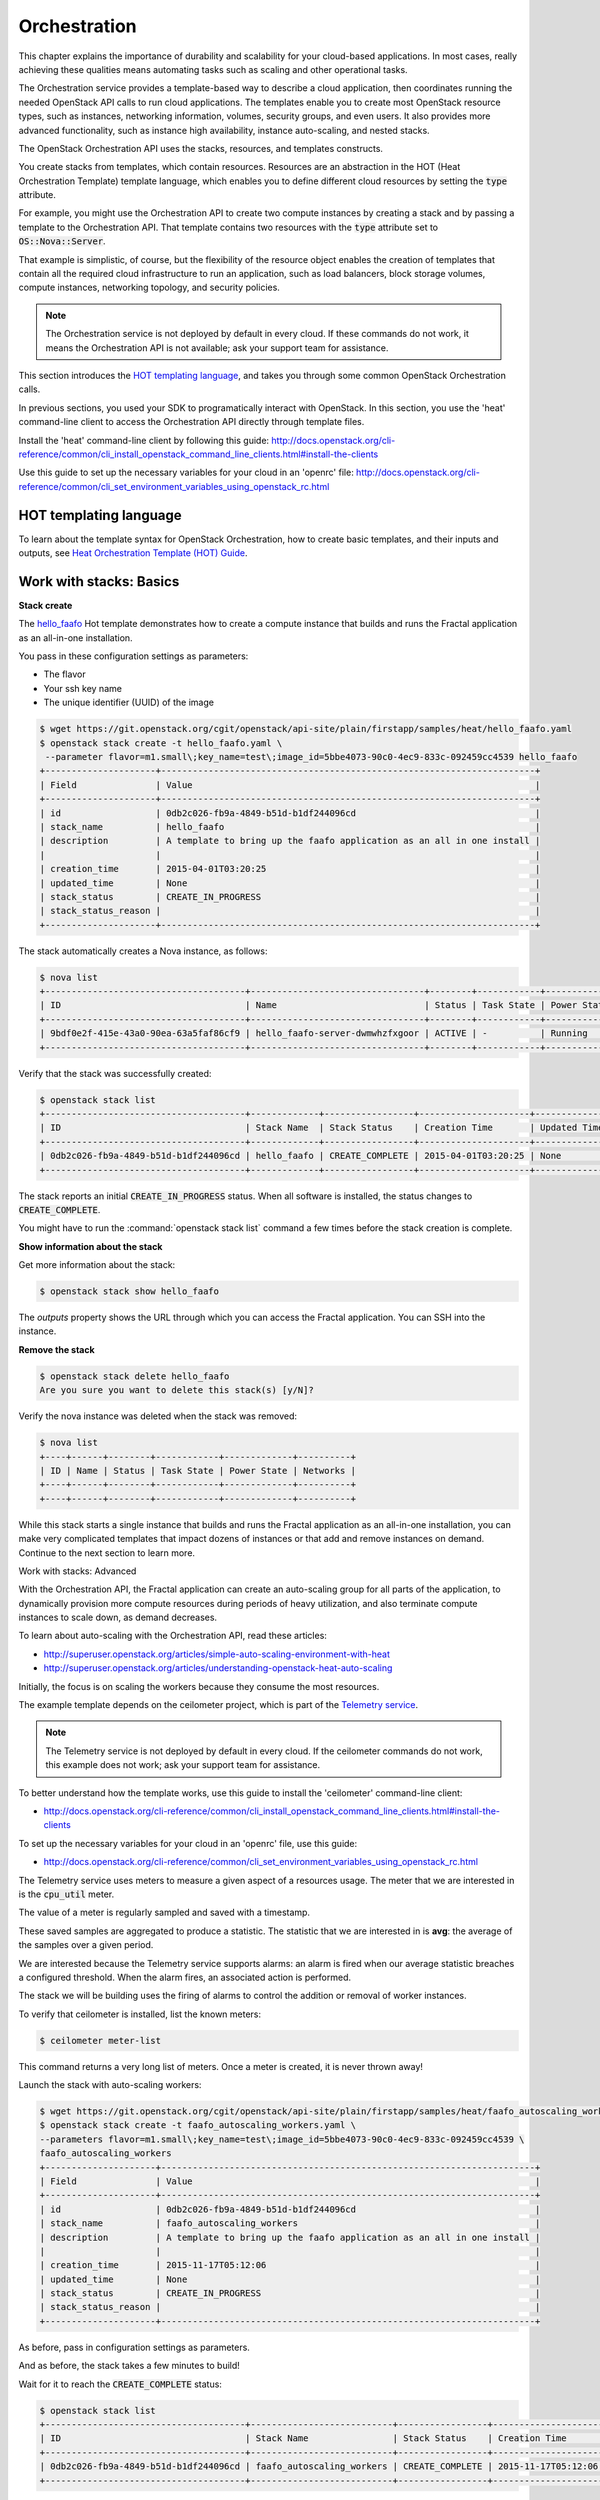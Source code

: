 =============
Orchestration
=============

This chapter explains the importance of durability and scalability for
your cloud-based applications. In most cases, really achieving these
qualities means automating tasks such as scaling and other operational
tasks.

The Orchestration service provides a template-based way to describe a
cloud application, then coordinates running the needed OpenStack API
calls to run cloud applications. The templates enable you to create
most OpenStack resource types, such as instances, networking
information, volumes, security groups, and even users. It also provides
more advanced functionality, such as instance high availability,
instance auto-scaling, and nested stacks.

The OpenStack Orchestration API uses the stacks, resources, and templates
constructs.

You create stacks from templates, which contain resources. Resources are an
abstraction in the HOT (Heat Orchestration Template) template language, which
enables you to define different cloud resources by setting the :code:`type`
attribute.

For example, you might use the Orchestration API to create two compute
instances by creating a stack and by passing a template to the Orchestration
API. That template contains two resources with the :code:`type` attribute set
to :code:`OS::Nova::Server`.

That example is simplistic, of course, but the flexibility of the resource
object enables the creation of templates that contain all the required cloud
infrastructure to run an application, such as load balancers, block storage
volumes, compute instances, networking topology, and security policies.

.. note:: The Orchestration service is not deployed by default in every cloud.
          If these commands do not work, it means the Orchestration API is not
          available; ask your support team for assistance.

This section introduces the
`HOT templating language <http://docs.openstack.org/developer/heat/template_guide/hot_guide.html>`_,
and takes you through some common OpenStack Orchestration calls.

In previous sections, you used your SDK to programatically interact with
OpenStack. In this section, you use the 'heat' command-line client to access
the Orchestration API directly through template files.

Install the 'heat' command-line client by following this guide:
http://docs.openstack.org/cli-reference/common/cli_install_openstack_command_line_clients.html#install-the-clients

Use this guide to set up the necessary variables for your cloud in an
'openrc' file:
http://docs.openstack.org/cli-reference/common/cli_set_environment_variables_using_openstack_rc.html

.. only:: dotnet

    .. warning:: the .NET SDK does not currently support OpenStack Orchestration.

.. only:: fog

    .. note:: fog `does support OpenStack Orchestration
              <https://github.com/fog/fog-openstack/tree/master/lib/fog/openstack/models/orchestration>`_.

.. only:: jclouds

    .. warning:: Jclouds does not currently support OpenStack Orchestration.
                 See this `bug report <https://issues.apache.org/jira/browse/JCLOUDS-693>`_.

.. only:: libcloud

    .. warning:: libcloud does not currently support OpenStack Orchestration.

.. only:: pkgcloud

   .. note:: Pkgcloud supports OpenStack Orchestration :D:D:D but this section
             is `not written yet <https://github.com/pkgcloud/pkgcloud/blob/master/docs/providers/openstack/orchestration.md>`_

.. only:: openstacksdk

    .. warning:: The OpenStack SDK does not currently support OpenStack Orchestration.

.. only:: phpopencloud

    .. note:: PHP-opencloud supports OpenStack Orchestration :D:D:D but this section is not written yet.

HOT templating language
-----------------------

To learn about the template syntax for OpenStack Orchestration, how to
create basic templates, and their inputs and outputs, see
`Heat Orchestration Template (HOT) Guide <http://docs.openstack.org/developer/heat/template_guide/hot_guide.html>`_.

Work with stacks: Basics
------------------------

**Stack create**

The
`hello_faafo <https://git.openstack.org/cgit/openstack/api-site/plain/firstapp/samples/heat/hello_faafo.yaml>`_ Hot template demonstrates
how to create a compute instance that builds and runs the Fractal application
as an all-in-one installation.

You pass in these configuration settings as parameters:

- The flavor
- Your ssh key name
- The unique identifier (UUID) of the image

.. code-block:: console

    $ wget https://git.openstack.org/cgit/openstack/api-site/plain/firstapp/samples/heat/hello_faafo.yaml
    $ openstack stack create -t hello_faafo.yaml \
     --parameter flavor=m1.small\;key_name=test\;image_id=5bbe4073-90c0-4ec9-833c-092459cc4539 hello_faafo
    +---------------------+-----------------------------------------------------------------------+
    | Field               | Value                                                                 |
    +---------------------+-----------------------------------------------------------------------+
    | id                  | 0db2c026-fb9a-4849-b51d-b1df244096cd                                  |
    | stack_name          | hello_faafo                                                           |
    | description         | A template to bring up the faafo application as an all in one install |
    |                     |                                                                       |
    | creation_time       | 2015-04-01T03:20:25                                                   |
    | updated_time        | None                                                                  |
    | stack_status        | CREATE_IN_PROGRESS                                                    |
    | stack_status_reason |                                                                       |
    +---------------------+-----------------------------------------------------------------------+

The stack automatically creates a Nova instance, as follows:

.. code-block:: console

    $ nova list
    +--------------------------------------+---------------------------------+--------+------------+-------------+------------------+
    | ID                                   | Name                            | Status | Task State | Power State | Networks         |
    +--------------------------------------+---------------------------------+--------+------------+-------------+------------------+
    | 9bdf0e2f-415e-43a0-90ea-63a5faf86cf9 | hello_faafo-server-dwmwhzfxgoor | ACTIVE | -          | Running     | private=10.0.0.3 |
    +--------------------------------------+---------------------------------+--------+------------+-------------+------------------+

Verify that the stack was successfully created:

.. code-block:: console

    $ openstack stack list
    +--------------------------------------+-------------+-----------------+---------------------+--------------+
    | ID                                   | Stack Name  | Stack Status    | Creation Time       | Updated Time |
    +--------------------------------------+-------------+-----------------+---------------------+--------------+
    | 0db2c026-fb9a-4849-b51d-b1df244096cd | hello_faafo | CREATE_COMPLETE | 2015-04-01T03:20:25 | None         |
    +--------------------------------------+-------------+-----------------+---------------------+--------------+

The stack reports an initial :code:`CREATE_IN_PROGRESS` status. When all
software is installed, the status changes to :code:`CREATE_COMPLETE`.

You might have to run the :command:`openstack stack list` command a few
times before the stack creation is complete.

**Show information about the stack**

Get more information about the stack:

.. code-block:: console

    $ openstack stack show hello_faafo

The `outputs` property shows the URL through which you can access the Fractal
application. You can SSH into the instance.

**Remove the stack**

.. code-block:: console

    $ openstack stack delete hello_faafo
    Are you sure you want to delete this stack(s) [y/N]?

Verify the nova instance was deleted when the stack was removed:

.. code-block:: console

    $ nova list
    +----+------+--------+------------+-------------+----------+
    | ID | Name | Status | Task State | Power State | Networks |
    +----+------+--------+------------+-------------+----------+
    +----+------+--------+------------+-------------+----------+

While this stack starts a single instance that builds and runs the Fractal
application as an all-in-one installation, you can make very complicated
templates that impact dozens of instances or that add and remove instances on
demand. Continue to the next section to learn more.

Work with stacks: Advanced

With the Orchestration API, the Fractal application can create an auto-scaling
group for all parts of the application, to dynamically provision more compute
resources during periods of heavy utilization, and also terminate compute
instances to scale down, as demand decreases.

To learn about auto-scaling with the Orchestration API, read these articles:

* http://superuser.openstack.org/articles/simple-auto-scaling-environment-with-heat
* http://superuser.openstack.org/articles/understanding-openstack-heat-auto-scaling

Initially, the focus is on scaling the workers because they consume the most
resources.

The example template depends on the ceilometer project, which is part of the
`Telemetry service <https://wiki.openstack.org/wiki/Telemetry>`_.

.. note:: The Telemetry service is not deployed by default in every cloud.
          If the ceilometer commands do not work, this example does not work;
          ask your support team for assistance.

To better understand how the template works, use this guide to install the
'ceilometer' command-line client:

* http://docs.openstack.org/cli-reference/common/cli_install_openstack_command_line_clients.html#install-the-clients

To set up the necessary variables for your cloud in an 'openrc' file, use this
guide:

* http://docs.openstack.org/cli-reference/common/cli_set_environment_variables_using_openstack_rc.html

The Telemetry service uses meters to measure a given aspect of a resources
usage. The meter that we are interested in is the :code:`cpu_util` meter.

The value of a meter is regularly sampled and saved with a timestamp.

These saved samples are aggregated to produce a statistic. The statistic that
we are interested in is **avg**: the average of the samples over a given period.

We are interested because the Telemetry service supports alarms: an alarm is
fired when our average statistic breaches a configured threshold. When the
alarm fires, an associated action is performed.

The stack we will be building uses the firing of alarms to control the
addition or removal of worker instances.

To verify that ceilometer is installed, list the known meters:

.. code-block:: console

    $ ceilometer meter-list

This command returns a very long list of meters. Once a meter is created, it
is never thrown away!

Launch the stack with auto-scaling workers:

.. code-block:: console

    $ wget https://git.openstack.org/cgit/openstack/api-site/plain/firstapp/samples/heat/faafo_autoscaling_workers.yaml
    $ openstack stack create -t faafo_autoscaling_workers.yaml \
    --parameters flavor=m1.small\;key_name=test\;image_id=5bbe4073-90c0-4ec9-833c-092459cc4539 \
    faafo_autoscaling_workers
    +---------------------+-----------------------------------------------------------------------+
    | Field               | Value                                                                 |
    +---------------------+-----------------------------------------------------------------------+
    | id                  | 0db2c026-fb9a-4849-b51d-b1df244096cd                                  |
    | stack_name          | faafo_autoscaling_workers                                             |
    | description         | A template to bring up the faafo application as an all in one install |
    |                     |                                                                       |
    | creation_time       | 2015-11-17T05:12:06                                                   |
    | updated_time        | None                                                                  |
    | stack_status        | CREATE_IN_PROGRESS                                                    |
    | stack_status_reason |                                                                       |
    +---------------------+-----------------------------------------------------------------------+


As before, pass in configuration settings as parameters.

And as before, the stack takes a few minutes to build!

Wait for it to reach the :code:`CREATE_COMPLETE` status:

.. code-block:: console

    $ openstack stack list
    +--------------------------------------+---------------------------+-----------------+---------------------+--------------+
    | ID                                   | Stack Name                | Stack Status    | Creation Time       | Updated Time |
    +--------------------------------------+---------------------------+-----------------+---------------------+--------------+
    | 0db2c026-fb9a-4849-b51d-b1df244096cd | faafo_autoscaling_workers | CREATE_COMPLETE | 2015-11-17T05:12:06 | None         |
    +--------------------------------------+---------------------------+-----------------+---------------------+--------------+

Run the :code:`nova list` command. This template created three instances:

.. code-block:: console

    $ nova list
    +--------------------------------------+----------+--------+------------+-------------+----------------------+
    | ID                                   | Name     | Status | Task State | Power State | Networks             |
    +--------------------------------------+----------+--------+------------+-------------+----------------------+
    | 0de89b0a-5bfd-497b-bfa2-c13f6ef7a67e | api      | ACTIVE | -          | Running     | public=115.146.89.75 |
    | a6b9b334-e8ba-4c56-ab53-cacfc6f3ad43 | services | ACTIVE | -          | Running     | public=115.146.89.74 |
    | 10122bfb-881b-4122-9955-7e801dfc5a22 | worker   | ACTIVE | -          | Running     | public=115.146.89.80 |
    +--------------------------------------+----------+--------+------------+-------------+----------------------+

Note that the worker instance is part of an :code:`OS::Heat::AutoScalingGroup`.

Confirm that the stack created two alarms:

.. code-block:: console

    $ ceilometer alarm-list
    +--------------------------------------+---------------------------------------+-------+----------+---------+------------+--------------------------------+------------------+
    | Alarm ID                             | Name                                  | State | Severity | Enabled | Continuous | Alarm condition                | Time constraints |
    +--------------------------------------+---------------------------------------+-------+----------+---------+------------+--------------------------------+------------------+
    | 2bc8433f-9f8a-4c2c-be88-d841d9de1506 | testFaafo-cpu_alarm_low-torkcwquons4  | ok    | low      | True    | True       | cpu_util < 15.0 during 1 x 60s | None             |
    | 7755cc9a-26f3-4e2b-a9af-a285ec8524da | testFaafo-cpu_alarm_high-qqtbvk36l6nq | ok    | low      | True    | True       | cpu_util > 90.0 during 1 x 60s | None             |
    +--------------------------------------+---------------------------------------+-------+----------+---------+------------+--------------------------------+------------------+

.. note:: If either alarm reports the :code:`insufficient data` state, the
          default sampling period of the stack is probably too low for your
          cloud; ask your support team for assistance. You can set the
          period through the :code:`period` parameter of the stack to match your
          clouds requirements.

Use the stack ID to get more information about the stack:

.. code-block:: console

    $ openstack stack show 0db2c026-fb9a-4849-b51d-b1df244096cd

The outputs section of the stack contains two ceilometer command-line queries:

* :code:`ceilometer_sample_query`: shows the samples used to build the statistics.
* :code:`ceilometer_statistics_query`: shows the statistics used to trigger the alarms.

These queries provide a view into the behavior of the stack.

In a new Terminal window, SSH into the 'api' API instance. Use the key pair
name that you passed in as a parameter.

.. code-block:: console

    $ ssh -i ~/.ssh/test USERNAME@IP_API


In your SSH session, confirm that no fractals were generated:

.. code-block:: console

    $ faafo list
    201-11-18 11:07:20.464 8079 INFO faafo.client [-] listing all fractals
    +------+------------+----------+
    | UUID | Dimensions | Filesize |
    +------+------------+----------+
    +------+------------+----------+

Then, create a pair of large fractals:

.. code-block:: console

    $ faafo create --height 9999 --width 9999 --tasks 2

In the Terminal window where you run ceilometer, run
:code:`ceilometer_sample_query` to see the samples.

.. code-block:: console

    $ ceilometer sample-list -m cpu_util -q metadata.user_metadata.stack=0db2c026-fb9a-4849-b51d-b1df244096cd
    +--------------------------------------+----------+-------+----------------+------+---------------------+
    | Resource ID                          | Name     | Type  | Volume         | Unit | Timestamp           |
    +--------------------------------------+----------+-------+----------------+------+---------------------+
    | 10122bfb-881b-4122-9955-7e801dfc5a22 | cpu_util | gauge | 100.847457627  | %    | 2015-11-18T00:15:50 |
    | 10122bfb-881b-4122-9955-7e801dfc5a22 | cpu_util | gauge | 82.4754098361  | %    | 2015-11-18T00:14:51 |
    | 10122bfb-881b-4122-9955-7e801dfc5a22 | cpu_util | gauge | 0.45           | %    | 2015-11-18T00:13:50 |
    | 10122bfb-881b-4122-9955-7e801dfc5a22 | cpu_util | gauge | 0.466666666667 | %    | 2015-11-18T00:12:50 |
    +--------------------------------------+----------+-------+----------------+------+---------------------+

The CPU utilization across workers increases as workers start to create the fractals.

Run the :code:`ceilometer_statistics_query`: command to see the derived statistics.

.. code-block:: console

    $ ceilometer statistics -m cpu_util -q metadata.user_metadata.stack=0db2c026-fb9a-4849-b51d-b1df244096cd -p 60 -a avg
    +--------+---------------------+---------------------+----------------+----------+---------------------+---------------------+
    | Period | Period Start        | Period End          | Avg            | Duration | Duration Start      | Duration End        |
    +--------+---------------------+---------------------+----------------+----------+---------------------+---------------------+
    | 60     | 2015-11-18T00:12:45 | 2015-11-18T00:13:45 | 0.466666666667 | 0.0      | 2015-11-18T00:12:50 | 2015-11-18T00:12:50 |
    | 60     | 2015-11-18T00:13:45 | 2015-11-18T00:14:45 | 0.45           | 0.0      | 2015-11-18T00:13:50 | 2015-11-18T00:13:50 |
    | 60     | 2015-11-18T00:14:45 | 2015-11-18T00:15:45 | 82.4754098361  | 0.0      | 2015-11-18T00:14:51 | 2015-11-18T00:14:51 |
    | 60     | 2015-11-18T00:15:45 | 2015-11-18T00:16:45 | 100.847457627  | 0.0      | 2015-11-18T00:15:50 | 2015-11-18T00:15:50 |
    +--------+---------------------+---------------------+----------------+----------+---------------------+---------------------+

.. note:: The samples and the statistics are listed in opposite time order!

See the state of the alarms set up by the template:

.. code-block:: console

    $ ceilometer alarm-list
    +--------------------------------------+---------------------------------------+-------+----------+---------+------------+--------------------------------+------------------+
    | Alarm ID                             | Name                                  | State | Severity | Enabled | Continuous | Alarm condition                | Time constraints |
    +--------------------------------------+---------------------------------------+-------+----------+---------+------------+--------------------------------+------------------+
    | 56c3022e-f23c-49ad-bf59-16a6875f3bdf | testFaafo-cpu_alarm_low-miw5tmomewot  | ok    | low      | True    | True       | cpu_util < 15.0 during 1 x 60s | None             |
    | 70ff7b00-d56d-4a43-bbb2-e18952ae6605 | testFaafo-cpu_alarm_high-ffhsmylfzx43 | alarm | low      | True    | True       | cpu_util > 90.0 during 1 x 60s | None             |
    +--------------------------------------+---------------------------------------+-------+----------+---------+------------+--------------------------------+------------------+

Run the :code:`nova list` command to confirm that the
:code:`OS::Heat::AutoScalingGroup` has created more instances:

.. code-block:: console

    $ nova list
    +--------------------------------------+----------+--------+------------+-------------+----------------------+
    | ID                                   | Name     | Status | Task State | Power State | Networks             |
    +--------------------------------------+----------+--------+------------+-------------+----------------------+
    | 0de89b0a-5bfd-497b-bfa2-c13f6ef7a67e | api      | ACTIVE | -          | Running     | public=115.146.89.96 |
    | a6b9b334-e8ba-4c56-ab53-cacfc6f3ad43 | services | ACTIVE | -          | Running     | public=115.146.89.95 |
    | 10122bfb-881b-4122-9955-7e801dfc5a22 | worker   | ACTIVE | -          | Running     | public=115.146.89.97 |
    | 31e7c020-c37c-4311-816b-be8afcaef8fa | worker   | ACTIVE | -          | Running     | public=115.146.89.99 |
    | 3fff2489-488c-4458-99f1-0cc50363ae33 | worker   | ACTIVE | -          | Running     | public=115.146.89.98 |
    +--------------------------------------+----------+--------+------------+-------------+----------------------+

Now, wait until all the fractals are generated and the instances have idled
for some time.

Run the :code:`nova list` command to confirm that the
:code:`OS::Heat::AutoScalingGroup` removed the unneeded instances:

.. code-block:: console

    $ nova list
    +--------------------------------------+----------+--------+------------+-------------+----------------------+
    | ID                                   | Name     | Status | Task State | Power State | Networks             |
    +--------------------------------------+----------+--------+------------+-------------+----------------------+
    | 0de89b0a-5bfd-497b-bfa2-c13f6ef7a67e | api      | ACTIVE | -          | Running     | public=115.146.89.96 |
    | a6b9b334-e8ba-4c56-ab53-cacfc6f3ad43 | services | ACTIVE | -          | Running     | public=115.146.89.95 |
    | 3fff2489-488c-4458-99f1-0cc50363ae33 | worker   | ACTIVE | -          | Running     | public=115.146.89.98 |
    +--------------------------------------+----------+--------+------------+-------------+----------------------+

.. note:: The :code:`OS::Heat::AutoScalingGroup` removes instances in creation order.
          So the worker instance that was created first is the first instance
          to be removed.

In the outputs section of the stack, you can run these web API calls:

* :code:`scale__workers_up_url`: A post to this url will add worker instances.
* :code:`scale_workers_down_url`: A post to this url will remove worker instances.

These demonstrate how the Ceilometer alarms add and remove instances.
To use them:

.. code-block:: console

    $  curl -X POST "Put the very long url from the template outputs section between these quotes"

To recap:

The auto-scaling stack sets up an API instance, a services instance, and an
auto-scaling group with a single worker instance. It also sets up ceilometer
alarms that add worker instances to the auto-scaling group when it is under
load, and removes instances when the group is idling. To do this, the alarms
post to URLs.

In this template, the alarms use metadata that is attached to each worker
instance. The metadata is in the :code:`metering.stack=stack_id` format.

The prefix is `metering.` For example, `metering.some_name`.

.. code-block:: console

    $ nova show <instance_id>
    ...
    | metadata | {"metering.some_name": "some_value"} |
    ...

You can aggregate samples and calculate statistics across all instances with
the `metering.some_name` metadata that has `some_value` by using a query of
the form:

.. code-block:: console

    -q metadata.user_metadata.some_name=some_value

For example:

.. code-block:: console

    $ ceilometer sample-list -m cpu_util -q metadata.user_metadata.some_name=some_value
    $ ceilometer statistics -m cpu_util -q metadata.user_metadata.some_name=some_value -p 6

The alarms have the form:

.. code-block:: console

    matching_metadata: {'metadata.user_metadata.stack': {get_param: "OS::stack_id"}}

Spend some time playing with the stack and the Fractal app to see how it works.

.. note:: The message queue can take a while to notice that worker instances have died.

Next steps
----------

You should now be fairly confident working with the Orchestration
service. To see the calls that we did not cover and more, see the
volume documentation of your SDK. Or, try one of these steps in the
tutorial:

* :doc:`/networking`: Learn about complex networking.
* :doc:`/advice`: Get advice about operations.
* :doc:`/craziness`: Learn some crazy things that you might not think to do ;)
